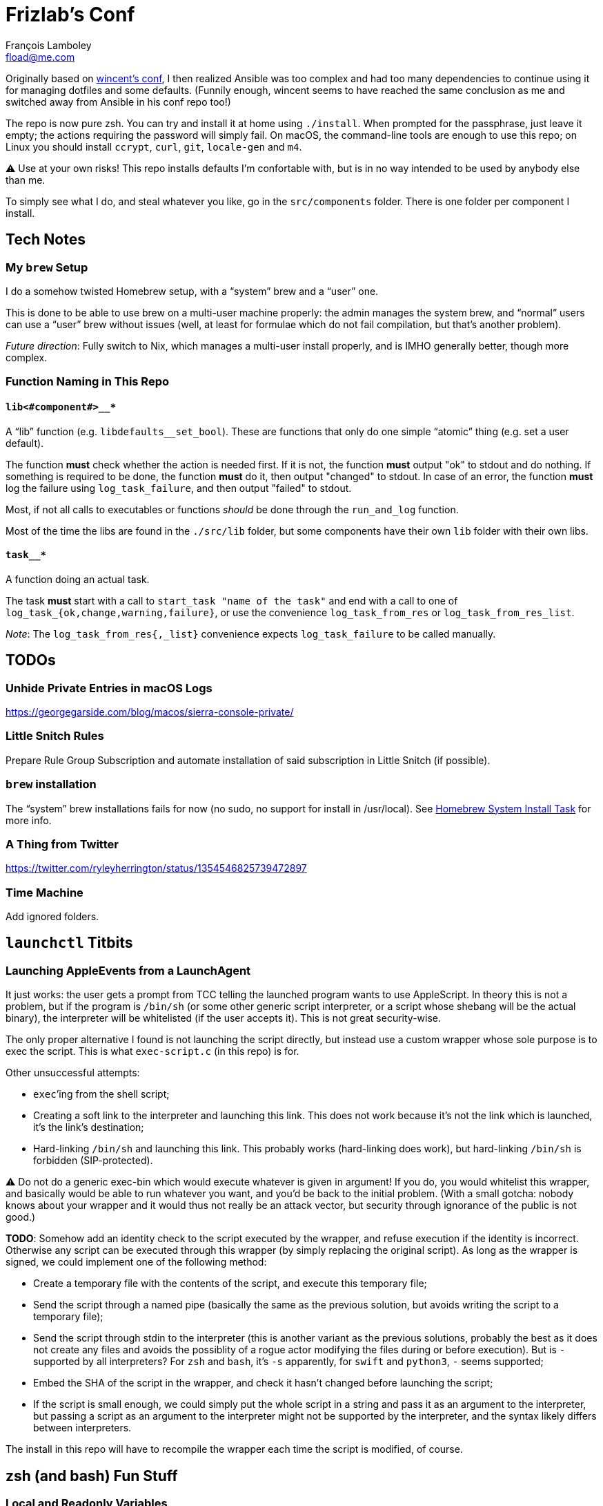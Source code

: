 = Frizlab’s Conf
François Lamboley <fload@me.com>

Originally based on https://github.com/wincent/wincent[wincent’s conf],
  I then realized Ansible was too complex and had too many dependencies to continue using it for managing dotfiles and some defaults.
(Funnily enough, wincent seems to have reached the same conclusion as me and switched away from Ansible in his conf repo too!)

The repo is now pure zsh.
You can try and install it at home using `./install`.
When prompted for the passphrase, just leave it empty; the actions requiring the password will simply fail.
On macOS, the command-line tools are enough to use this repo; on Linux you should install `ccrypt`, `curl`, `git`, `locale-gen` and `m4`.

⚠️ Use at your own risks!
This repo installs defaults I’m confortable with, but is in no way intended to be used by anybody else than me.

To simply see what I do, and steal whatever you like, go in the `src/components` folder.
There is one folder per component I install.

== Tech Notes

=== My `brew` Setup
I do a somehow twisted Homebrew setup, with a “system” brew and a “user” one.

This is done to be able to use brew on a multi-user machine properly:
 the admin manages the system brew, and “normal” users can use a “user” brew without issues
 (well, at least for formulae which do not fail compilation, but that’s another problem).

_Future direction_: Fully switch to Nix, which manages a multi-user install properly, and is IMHO generally better, though more complex.

=== Function Naming in This Repo

==== `lib<#component#>__*`
A “lib” function (e.g. `libdefaults__set_bool`).
These are functions that only do one simple “atomic” thing (e.g. set a user default).

The function **must** check whether the action is needed first.
If it is not, the function **must** output "ok" to stdout and do nothing.
If something is required to be done, the function **must** do it, then output "changed" to stdout.
In case of an error, the function **must** log the failure using `log_task_failure`, and then output "failed" to stdout.

Most, if not all calls to executables or functions _should_ be done through the `run_and_log` function.

Most of the time the libs are found in the `./src/lib` folder, but some components have their own `lib` folder with their own libs.

==== `task__*`
A function doing an actual task.

The task **must** start with a call to `start_task "name of the task"` and
 end with a call to one of `log_task_{ok,change,warning,failure}`, or use the convenience `log_task_from_res` or `log_task_from_res_list`.

_Note_: The `log_task_from_res{,_list}` convenience expects `log_task_failure` to be called manually.

== TODOs

=== Unhide Private Entries in macOS Logs

https://georgegarside.com/blog/macos/sierra-console-private/

=== Little Snitch Rules
Prepare Rule Group Subscription and automate installation of said subscription in Little Snitch (if possible).

=== `brew` installation
The “system” brew installations fails for now (no sudo, no support for install in /usr/local).
See link:./src/components/homebrew-system/tasks/%20main.zsh#L4[Homebrew System Install Task] for more info.

=== A Thing from Twitter

https://twitter.com/ryleyherrington/status/1354546825739472897

=== Time Machine

Add ignored folders.

== `launchctl` Titbits

=== Launching AppleEvents from a LaunchAgent

It just works: the user gets a prompt from TCC telling the launched program wants to use AppleScript.
In theory this is not a problem, but if the program is `/bin/sh` (or some other generic script interpreter, or a script whose shebang will be the actual binary), the interpreter will be whitelisted (if the user accepts it).
This is not great security-wise.

The only proper alternative I found is not launching the script directly, but instead use a custom wrapper whose sole purpose is to exec the script.
This is what `exec-script.c` (in this repo) is for.

Other unsuccessful attempts:

- `exec`’ing from the shell script;
- Creating a soft link to the interpreter and launching this link.
This does not work because it’s not the link which is launched, it’s the link’s destination;
- Hard-linking `/bin/sh` and launching this link.
This probably works (hard-linking does work), but hard-linking `/bin/sh` is forbidden (SIP-protected).

⚠️ Do not do a generic exec-bin which would execute whatever is given in argument!
If you do, you would whitelist this wrapper, and basically would be able to run whatever you want, and you’d be back to the initial problem.
(With a small gotcha: nobody knows about your wrapper and it would thus not really be an attack vector, but security through ignorance of the public is not good.)

**TODO**: Somehow add an identity check to the script executed by the wrapper, and refuse execution if the identity is incorrect.
Otherwise any script can be executed through this wrapper (by simply replacing the original script).
As long as the wrapper is signed, we could implement one of the following method:

- Create a temporary file with the contents of the script, and execute this temporary file;
- Send the script through a named pipe (basically the same as the previous solution, but avoids writing the script to a temporary file);
- Send the script through stdin to the interpreter (this is another variant as the previous solutions, probably the best as it does not create any files and avoids the possiblity of a rogue actor modifying the files during or before execution). But is `-` supported by all interpreters? For `zsh` and `bash`, it’s `-s` apparently, for `swift` and `python3`, `-` seems supported;
- Embed the SHA of the script in the wrapper, and check it hasn’t changed before launching the script;
- If the script is small enough, we could simply put the whole script in a string and pass it as an argument to the interpreter, but passing a script as an argument to the interpreter might not be supported by the interpreter, and the syntax likely differs between interpreters.

The install in this repo will have to recompile the wrapper each time the script is modified, of course.

== zsh (and bash) Fun Stuff

=== Local and Readonly Variables

`local myvar="$(false)"; echo $?` prints `0`. Why? Because `local` never fails!
Thus, for a script with the `-e` option set, `local myvar="$(false)` will happily succeed, and the script will continue to the next line.

To workaround this, one should separate the local declaration and the value assignment: `local myvar; myvar="$(false)"`.

Now how about a readonly local variable? In theory, we could do this: `local -r myvar="$(false)"`
 (BTW, certainly not `readonly local myvar...`, nor `local readonly myvar...`!),
 however, we would have the same problem. +
The solution here is `local myvar; myvar="$(false)"; readonly myvar`.

Shell scripts are great.

PS: Of course, `test "" = "$(false)"` does not fail either.

== Some doc related to `.bash_profile`, `.bashrc` & others

=== Random links
- man bash, § INVOCATION
- https://unix.stackexchange.com/a/119675
- https://superuser.com/a/789705
- https://kb.iu.edu/d/abdy
- https://github.com/rbenv/rbenv/wiki/unix-shell-initialization

=== Roles

_Lexicographic note_: When I say “conf that is propagated to its children,” I mean for instance `export var=`, or `export -f function_name` in bash.
That is everything that is exported to children of the shell.

==== `.bash_profile`
Should contain only bash-specific conf that is propagated to its children.
For instance, exported env variables, exported functions (this is possible with bash with `export -f func_name`).

It is important to know aliases cannot be exported.

==== `.profile`
Should contain only POSIX-compliant conf that is propagated to its children.

*Important*: In theory https://stackoverflow.com/a/29239838[it is not possible to export a function in a POSIX shell],
 though `bash --posix` does not complain when doing it, for whatever reason, neither on Debian, nor on macOS!

==== `.bashrc`
Should contain only bash-specific conf that cannot be propagated to children.
Aliases might fall into this category, but you might want to put them in `.shrc` if they’re POSIX-compliant.

==== `.shrc`
(Not a standard file per-se.) +
Should contain only POSIX-compliant conf that cannot be propagated to children (e.g. aliases).


=== Scenarios
All login shells are considered interactive. +
All of this has been tested on macOS and Debian.
On both, the shell is `bash`, even when launching an `sh` shell.
However, when `bash` is launched as `sh`, it tries and mimic the startup behavior of `sh`, while still conforming to the POSIX standard (says the man of bash).

==== bash, login
* `.bash_profile`
** imports `.profile`
** …
** imports `.bashrc`
*** imports `.shrc`
*** …

==== bash, non-login, interactive
* `.bashrc`
** imports `.shrc`
** …

==== sh, login
* `.profile`
** …
** imports `.shrc` via the `ENV` variable, only if it is not already set

==== sh, non-login, interactive
* `.shrc` via the `ENV` variable, only if the login shell above had set it

==== bash --posix
Does not load anything unless the `ENV` var is set, in which case it loads the file in `$ENV` (in theory; not the behavior observed on macOS; untested on Debian).
